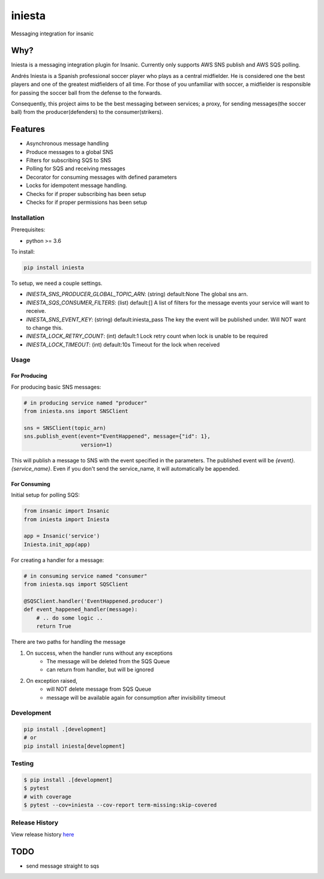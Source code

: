 =============================
iniesta
=============================

.. image:: https://badge.fury.io/py/iniesta.png
    :target: http://badge.fury.io/py/iniesta

.. image:: https://travis-ci.org/crazytruth/iniesta.png?branch=master
    :target: https://travis-ci.org/crazytruth/iniesta

Messaging integration for insanic

.. image:: iniesta.png

Why?
----

Iniesta is a messaging integration plugin for Insanic. Currently only supports AWS SNS
publish and AWS SQS polling.

Andrés Iniesta is a Spanish professional soccer player who plays as a central midfielder.
He is considered one the best players and one of the greatest midfielders of all time.
For those of you unfamiliar with soccer, a midfielder is responsible for passing the
soccer ball from the defense to the forwards.

Consequently, this project aims to be the best messaging between services; a proxy, for sending
messages(the soccer ball) from the producer(defenders) to the consumer(strikers).


Features
--------

* Asynchronous message handling
* Produce messages to a global SNS
* Filters for subscribing SQS to SNS
* Polling for SQS and receiving messages
* Decorator for consuming messages with defined parameters
* Locks for idempotent message handling.
* Checks for if proper subscribing has been setup
* Checks for if proper permissions has been setup


Installation
============

Prerequisites:

* python >= 3.6


To install:

.. code-block::

    pip install iniesta

To setup, we need a couple settings.

- `INIESTA_SNS_PRODUCER_GLOBAL_TOPIC_ARN`: (string) default:None The global sns arn.
- `INIESTA_SQS_CONSUMER_FILTERS`: (list) default:[] A list of filters for the message events your service will want to receive.
- `INIESTA_SNS_EVENT_KEY`: (string) default:iniesta_pass The key the event will be published under. Will NOT want to change this.
- `INIESTA_LOCK_RETRY_COUNT`: (int) default:1 Lock retry count when lock is unable to be required
- `INIESTA_LOCK_TIMEOUT`: (int) default:10s Timeout for the lock when received


Usage
=====

For Producing
#############

For producing basic SNS messages:

.. code-block:: python

    # in producing service named "producer"
    from iniesta.sns import SNSClient

    sns = SNSClient(topic_arn)
    sns.publish_event(event="EventHappened", message={"id": 1},
                      version=1)

This will publish a message to SNS with the event specified in the parameters.
The published event will be `{event}.{service_name}`. Even if you don't send the service_name,
it will automatically be appended.

For Consuming
#############

Initial setup for polling SQS:

.. code-block:: python

    from insanic import Insanic
    from iniesta import Iniesta

    app = Insanic('service')
    Iniesta.init_app(app)


For creating a handler for a message:

.. code-block:: python

    # in consuming service named "consumer"
    from iniesta.sqs import SQSClient

    @SQSClient.handler('EventHappened.producer')
    def event_happened_handler(message):
        # .. do some logic ..
        return True

There are two paths for handling the message

1. On success, when the handler runs without any exceptions
    * The message will be deleted from the SQS Queue
    * can return from handler, but will be ignored

2. On exception raised,
    * will NOT delete message from SQS Queue
    * message will be available again for consumption after invisibility timeout


Development
===========

.. code-block:: bash

    pip install .[development]
    # or
    pip install iniesta[development]

Testing
=======

.. code-block:: bash

    $ pip install .[development]
    $ pytest
    # with coverage
    $ pytest --cov=iniesta --cov-report term-missing:skip-covered

Release History
===============

View release history `here <HISTORY.rst>`_

TODO
----

* send message straight to sqs